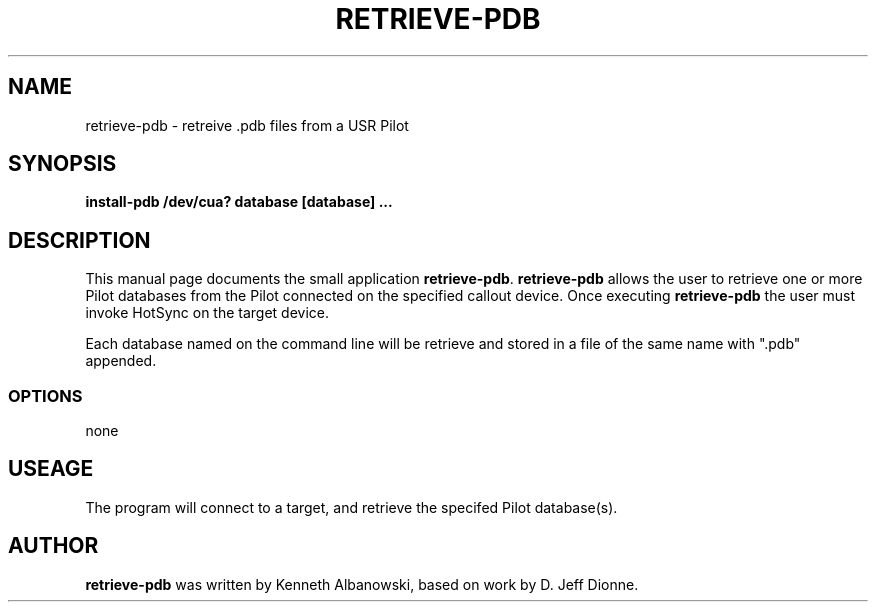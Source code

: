 .TH RETRIEVE-PDB 1 "USR Pilot tools" "FSF" \" -*- nroff -*-
.SH NAME
retrieve-pdb \- retreive .pdb files from a USR Pilot
.SH SYNOPSIS
.B install-pdb /dev/cua? database [database] ...
.SH DESCRIPTION
This manual page
documents the small application
.BR retrieve-pdb .
.B retrieve-pdb
allows the user to retrieve one or more Pilot databases from the Pilot connected 
on the specified callout device.  Once executing
.B retrieve-pdb
the user must invoke HotSync on the target device.

Each database named on the command line will be retrieve and stored in
a file of the same name with ".pdb" appended.
.SS OPTIONS
none
.SH USEAGE
The program will connect to a target, and retrieve the specifed Pilot
database(s).
.SH AUTHOR
.B retrieve-pdb
was written by Kenneth Albanowski, based on work by 
D. Jeff Dionne.
